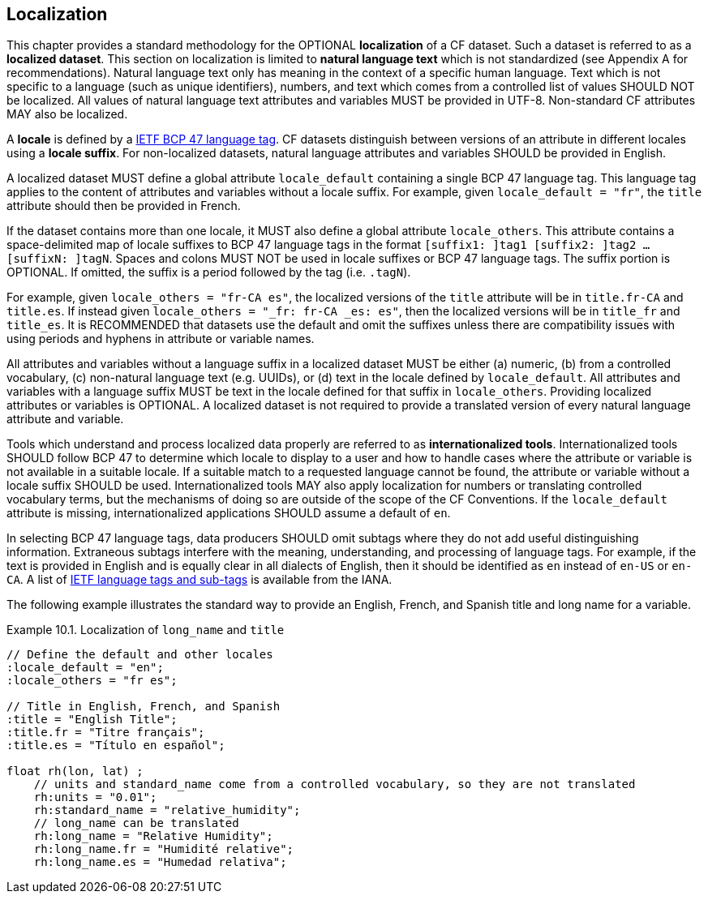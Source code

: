 [[localization, Chapter 10, Localization]]
 
== Localization
 
This chapter provides a standard methodology for the OPTIONAL **localization** of a CF dataset. 
Such a dataset is referred to as a **localized dataset**. 
This section on localization is limited to **natural language text** which is not standardized (see Appendix A for recommendations).
Natural language text only has meaning in the context of a specific human language.
Text which is not specific to a language (such as unique identifiers), numbers, and text which comes from a controlled list of values SHOULD NOT be localized.
All values of natural language text attributes and variables MUST be provided in UTF-8.
Non-standard CF attributes MAY also be localized.

A **locale** is defined by a link:$$https://www.rfc-editor.org/info/bcp47$$[IETF BCP 47 language tag]. 
CF datasets distinguish between versions of an attribute in different locales using a **locale suffix**. 
For non-localized datasets, natural language attributes and variables SHOULD be provided in English.

A localized dataset MUST define a global attribute `locale_default` containing a single BCP 47 language tag.
This language tag applies to the content of attributes and variables without a locale suffix.
For example, given `locale_default = "fr"`, the `title` attribute should then be provided in French.

If the dataset contains more than one locale, it MUST also define a global attribute `locale_others`. 
This attribute contains a space-delimited map of locale suffixes to BCP 47 language tags in the format `[suffix1: ]tag1 [suffix2: ]tag2 ... [suffixN: ]tagN`. 
Spaces and colons MUST NOT be used in locale suffixes or BCP 47 language tags.
The suffix portion is OPTIONAL. If omitted, the suffix is a period followed by the tag (i.e. `.tagN`).

For example, given `locale_others = "fr-CA es"`, the localized versions of the `title` attribute will be in `title.fr-CA` and `title.es`. 
If instead given `locale_others = "_fr: fr-CA _es: es"`, then the localized versions will be in `title_fr` and `title_es`. 
It is RECOMMENDED that datasets use the default and omit the suffixes unless there are compatibility issues with using periods and hyphens in attribute or variable names. 

All attributes and variables without a language suffix in a localized dataset MUST be either (a) numeric, (b) from a controlled vocabulary, (c) non-natural language text (e.g. UUIDs), or (d) text in the locale defined by `locale_default`. 
All attributes and variables with a language suffix MUST be text in the locale defined for that suffix in `locale_others`. 
Providing localized attributes or variables is OPTIONAL.
A localized dataset is not required to provide a translated version of every natural language attribute and variable.

Tools which understand and process localized data properly are referred to as **internationalized tools**. 
Internationalized tools SHOULD follow BCP 47 to determine which locale to display to a user and how to handle cases where the attribute or variable is not available in a suitable locale. 
If a suitable match to a requested language cannot be found, the attribute or variable without a locale suffix SHOULD be used.
Internationalized tools MAY also apply localization for numbers or translating controlled vocabulary terms, but the mechanisms of doing so are outside of the scope of the CF Conventions.
If the `locale_default` attribute is missing, internationalized applications SHOULD assume a default of `en`.

In selecting BCP 47 language tags, data producers SHOULD omit subtags where they do not add useful distinguishing information.
Extraneous subtags interfere with the meaning, understanding, and processing of language tags.
For example, if the text is provided in English and is equally clear in all dialects of English, then it should be identified as `en` instead of `en-US` or `en-CA`.
A list of link:$$https://www.iana.org/assignments/language-subtag-registry/language-subtag-registry$$[IETF language tags and sub-tags] is available from the IANA.

The following example illustrates the standard way to provide an English, French, and Spanish title and long name for a variable.

[[localized-text-ex]]
[caption="Example 10.1. "]
.Localization of `long_name` and `title`
====

----

// Define the default and other locales
:locale_default = "en";
:locale_others = "fr es";

// Title in English, French, and Spanish
:title = "English Title";
:title.fr = "Titre français";
:title.es = "Título en español";

float rh(lon, lat) ;
    // units and standard_name come from a controlled vocabulary, so they are not translated
    rh:units = "0.01";
    rh:standard_name = "relative_humidity";
    // long_name can be translated
    rh:long_name = "Relative Humidity";
    rh:long_name.fr = "Humidité relative";
    rh:long_name.es = "Humedad relativa";

----

====